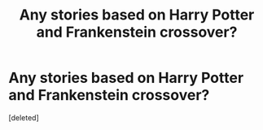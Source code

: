 #+TITLE: Any stories based on Harry Potter and Frankenstein crossover?

* Any stories based on Harry Potter and Frankenstein crossover?
:PROPERTIES:
:Score: 1
:DateUnix: 1604139837.0
:DateShort: 2020-Oct-31
:FlairText: Request/Prompt/Discussion
:END:
[deleted]

